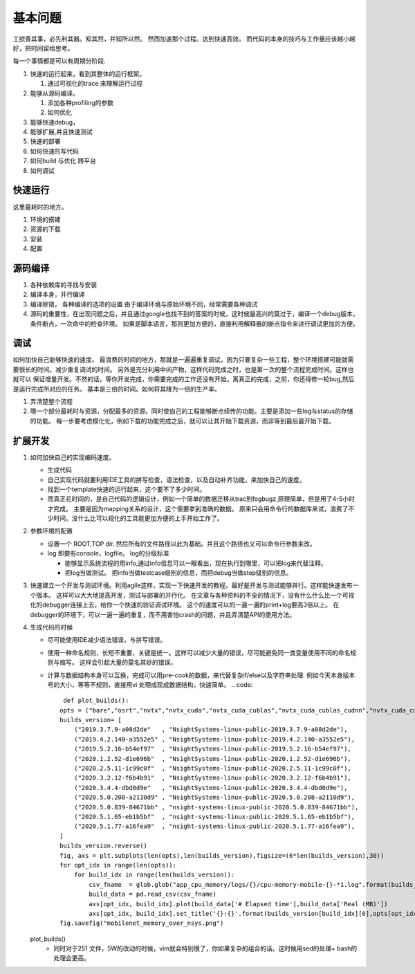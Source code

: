 ********
基本问题
********

工欲善其事，必先利其器。知其然，并知所以然。 然而加速那个过程。达到快速高效。 而代码的本身的技巧与工作量应该越小越好，把时间留给思考。

每一个事情都是可以有周期分阶段.

.. graphviz::
 
   digraph G {
      rankdir="LR";
      Run->Trace->Profiling->Debug_extend->Deploy->Run;
   }


#. 快速的运行起来，看到其整体的运行框架。

   #. 通过可视化的trace 来理解运行过程

#. 能够从源码编译。

   #. 添加各种profiling的参数
   #. 如何优化
   
#. 能够快速debug，
#. 能够扩展,并且快速测试
#. 快速的部署

#. 如何快速的写代码
#. 如何build 与优化 跨平台
#. 如何调试


快速运行
========

这里最耗时的地方。 

#. 环境的搭建 
#. 资源的下载
#. 安装
#. 配置


源码编译
========

#. 各种依赖库的寻找与安装
#. 编译本身，并行编译
#. 编译除错， 各种编译的选项的设置 由于编译环境与原始环境不同，经常需要各种调试
#. 源码的重要性，在出现问题之后，并且通过google也找不到的答案的时候，这时候最高兴的莫过于，编译一个debug版本，条件断点，一次命中的检查环境。
   如果是脚本语言，那则更加方便的，直接利用解释器的断点指令来进行调试更加的方便。

调试
=====
 
如何加快自己能够快速的速度。 最浪费的时间的地方，那就是一遍遍重复调试，因为只要复杂一些工程，整个环境搭建可能就需要很长的时间。减少重复调试的时间。 另外是充分利用中间产物，这样代码完成之时，也是第一次的整个流程完成时间。这样也就可以 保证增量开发。不然的话，等你开发完成，你需要完成的工作还没有开始。离真正的完成，之前，你还得修一轮bug,然后是运行完成所对应的任务。 基本是三倍的时间。如何将其降为一倍的生产率。


#. 弄清楚整个流程
#. 哪一个部分最耗时与资源，分配最多的资源。同时使自己的工程能够断点续传的功能。主要是添加一些log与status的存储的功能。
   每一步要考虑模化化，例如下载的功能完成之后，就可以让其开始下载资源，而非等到最后最开始下载。
  


扩展开发
========

#. 如何加快自己的实现编码速度。 

   +  生成代码
   +  自己实现代码就要利用IDE工具的拼写检查，语法检查，以及自动补齐功能，来加快自己的速度。
   +  找到一个template快速的运行起来，这个要不了多少时间。
   +  而真正花时间的，是自己代码的逻辑设计，例如一个简单的数据迁移从trac到fogbugz,原理简单，但是用了4-5小时才完成。
      主要是因为mapping关系的设计，这个需要拿到准确的数据。 原来只会用命令行的数据库来试，浪费了不少时间。没什么比可以视化的工具能更加方便的上手开始工作了。

#. 参数环境的配置

   + 设置一个 ROOT,TOP dir. 然后所有的文件路径以此为基础。并且这个路径也又可以命令行参数来改。
   + log 即要有console，logfile。 log的分级标准

     - 能够显示系统流程的用info,通过info信息可以一眼看出，现在执行到哪里，可以把log来代替注释。
     - 把log当做测试。 
       把info当做testcase级别的信息，而把debug当做step级别的信息。
 
#. 快速建立一个开发与测试环境。利用agile这样，实现一下快速开发的教程。最好是开发与测试能够并行。这样能快速发布一个版本。 这样可以大大地提高开发，测试与部署的并行化。 
   在文章与各种资料的不全的情况下，没有什么什么比一个可视化的debugger连接上去，给你一个快速的验证调试环境。 这个的速度可以的一遍一遍的print+log要高3倍以上。 在debugger的环境下，可以一遍一遍的重复，而不用害怕crash的问题，并且弄清楚API的使用方法。


#. 生成代码的时候

   - 尽可能使用IDE减少语法错误，与拼写错误。
   - 使用一种命名规则，长短不重要，关键是统一。这样可以减少大量的错误，尽可能避免同一类变量使用不同的命名规则与缩写。 这样会引起大量的莫名其妙的错误。
   - 计算与数据结构本身可以互换，完成可以用pre-cook的数据，来代替复杂if/else以及字符串处理. 例如今天本身版本号的大小，等等不规则，直接用vi 处理成现成数据结构，快速简单。
     .. code::
        def plot_builds():
       opts = ("bare","osrt","nvtx","nvtx_cuda","nvtx_cuda_cublas","nvtx_cuda_cublas_cudnn","nvtx_cuda_cublas_cudnn_osrt")
       builds_version= [
           ("2019.3.7.9-a08d2de"   , "NsightSystems-linux-public-2019.3.7.9-a08d2de"),
           ("2019.4.2.140-a3552e5" , "NsightSystems-linux-public-2019.4.2.140-a3552e5"),
           ("2019.5.2.16-b54ef97"  , "NsightSystems-linux-public-2019.5.2.16-b54ef97"),
           ("2020.1.2.52-d1e696b"  , "NsightSystems-linux-public-2020.1.2.52-d1e696b"),
           ("2020.2.5.11-1c99c0f"  , "NsightSystems-linux-public-2020.2.5.11-1c99c0f"),
           ("2020.3.2.12-f6b4b91"  , "NsightSystems-linux-public-2020.3.2.12-f6b4b91"),
           ("2020.3.4.4-dbd0d9e"   , "NsightSystems-linux-public-2020.3.4.4-dbd0d9e"),
           ("2020.5.0.208-a2110d9" , "NsightSystems-linux-public-2020.5.0.208-a2110d9"),
           ("2020.5.0.839-84671bb" , "nsight-systems-linux-public-2020.5.0.839-84671bb"),
           ("2020.5.1.65-eb1b5bf"  , "nsight-systems-linux-public-2020.5.1.65-eb1b5bf"),
           ("2020.5.1.77-a16fea9"  , "nsight-systems-linux-public-2020.5.1.77-a16fea9"),
       ]
       builds_version.reverse()
       fig, axs = plt.subplots(len(opts),len(builds_version),figsize=(6*len(builds_version),30))
       for opt_idx in range(len(opts)):
           for build_idx in range(len(builds_version)):
               csv_fname  = glob.glob("app_cpu_memory/logs/{}/cpu-memory-mobile-{}-*1.log".format(builds_version[build_idx][1],opts[opt_idx]))[0]
               build_data = pd.read_csv(csv_fname)
               axs[opt_idx, build_idx].plot(build_data['# Elapsed time'],build_data['Real (MB)'])
               axs[opt_idx, build_idx].set_title('{}:{}'.format(builds_version[build_idx][0],opts[opt_idx]))
       fig.savefig("mobilenet_memory_over_nsys.png") 
   plot_builds()
     - 同时对于251 文件，5W的改动的时候，vim就会特别慢了，你如果复杂的组合的话。这时候用sed的处理+ bash的处理会更高。
